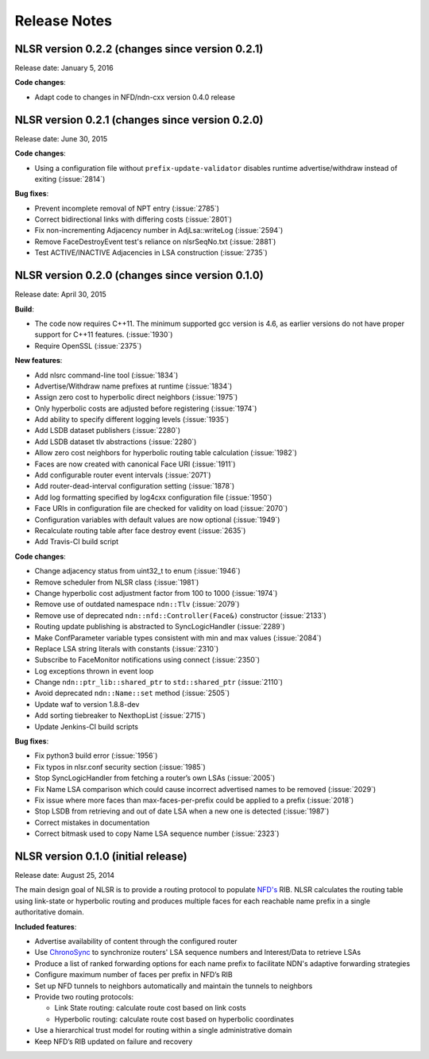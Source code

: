 Release Notes
=============

NLSR version 0.2.2 (changes since version 0.2.1)
++++++++++++++++++++++++++++++++++++++++++++++++

Release date: January 5, 2016

**Code changes**:

- Adapt code to changes in NFD/ndn-cxx version 0.4.0 release

NLSR version 0.2.1 (changes since version 0.2.0)
++++++++++++++++++++++++++++++++++++++++++++++++

Release date: June 30, 2015

**Code changes**:

- Using a configuration file without ``prefix-update-validator`` disables runtime advertise/withdraw instead of exiting (:issue:`2814`)

**Bug fixes**:

- Prevent incomplete removal of NPT entry (:issue:`2785`)

- Correct bidirectional links with differing costs (:issue:`2801`)

- Fix non-incrementing Adjacency number in AdjLsa::writeLog (:issue:`2594`)

- Remove FaceDestroyEvent test's reliance on nlsrSeqNo.txt (:issue:`2881`)

- Test ACTIVE/INACTIVE Adjacencies in LSA construction (:issue:`2735`)

NLSR version 0.2.0 (changes since version 0.1.0)
++++++++++++++++++++++++++++++++++++++++++++++++

Release date: April 30, 2015

**Build**:

- The code now requires C++11. The minimum supported gcc version is 4.6, as earlier versions do not have proper support for C++11 features. (:issue:`1930`)

- Require OpenSSL (:issue:`2375`)

**New features**:

- Add nlsrc command-line tool (:issue:`1834`)

- Advertise/Withdraw name prefixes at runtime (:issue:`1834`)

- Assign zero cost to hyperbolic direct neighbors (:issue:`1975`)

- Only hyperbolic costs are adjusted before registering (:issue:`1974`)

- Add ability to specify different logging levels (:issue:`1935`)

- Add LSDB dataset publishers (:issue:`2280`)

- Add LSDB dataset tlv abstractions (:issue:`2280`)

- Allow zero cost neighbors for hyperbolic routing table calculation (:issue:`1982`)

- Faces are now created with canonical Face URI (:issue:`1911`)

- Add configurable router event intervals (:issue:`2071`)

- Add router-dead-interval configuration setting (:issue:`1878`)

- Add log formatting specified by log4cxx configuration file (:issue:`1950`)

- Face URIs in configuration file are checked for validity on load (:issue:`2070`)

- Configuration variables with default values are now optional (:issue:`1949`)

- Recalculate routing table after face destroy event (:issue:`2635`)

- Add Travis-CI build script

**Code changes**:

- Change adjacency status from uint32_t to enum (:issue:`1946`)

- Remove scheduler from NLSR class (:issue:`1981`)

- Change hyperbolic cost adjustment factor from 100 to 1000 (:issue:`1974`)

- Remove use of outdated namespace ``ndn::Tlv`` (:issue:`2079`)

- Remove use of deprecated ``ndn::nfd::Controller(Face&)`` constructor (:issue:`2133`)

- Routing update publishing is abstracted to SyncLogicHandler (:issue:`2289`)

- Make ConfParameter variable types consistent with min and max values (:issue:`2084`)

- Replace LSA string literals with constants (:issue:`2310`)

- Subscribe to FaceMonitor notifications using connect (:issue:`2350`)

- Log exceptions thrown in event loop

- Change ``ndn::ptr_lib::shared_ptr`` to ``std::shared_ptr`` (:issue:`2110`)

- Avoid deprecated ``ndn::Name::set`` method (:issue:`2505`)

- Update waf to version 1.8.8-dev

- Add sorting tiebreaker to NexthopList (:issue:`2715`)

- Update Jenkins-CI build scripts

**Bug fixes**:

- Fix python3 build error (:issue:`1956`)

- Fix typos in nlsr.conf security section (:issue:`1985`)

- Stop SyncLogicHandler from fetching a router’s own LSAs (:issue:`2005`)

- Fix Name LSA comparison which could cause incorrect advertised names to be removed (:issue:`2029`)

- Fix issue where more faces than max-faces-per-prefix could be applied to a prefix (:issue:`2018`)

- Stop LSDB from retrieving and out of date LSA when a new one is detected (:issue:`1987`)

- Correct mistakes in documentation

- Correct bitmask used to copy Name LSA sequence number (:issue:`2323`)

NLSR version 0.1.0 (initial release)
++++++++++++++++++++++++++++++++++++

Release date: August 25, 2014

The main design goal of NLSR is to provide a routing protocol to populate `NFD's
<http://named-data.net/doc/NFD/current/>`_ RIB.  NLSR calculates the routing table using
link-state or hyperbolic routing and produces multiple faces for each reachable name
prefix in a single authoritative domain.

**Included features**:

- Advertise availability of content through the configured router

- Use `ChronoSync <https://github.com/named-data/ChronoSync>`_ to synchronize routers' LSA sequence numbers and Interest/Data to retrieve LSAs

- Produce a list of ranked forwarding options for each name prefix to facilitate NDN's adaptive forwarding strategies

- Configure maximum number of faces per prefix in NFD’s RIB

- Set up NFD tunnels to neighbors automatically and maintain the tunnels to neighbors

- Provide two routing protocols:

  + Link State routing: calculate route cost based on link costs
  + Hyperbolic routing: calculate route cost based on hyperbolic coordinates

- Use a hierarchical trust model for routing within a single administrative domain

- Keep NFD’s RIB updated on failure and recovery
